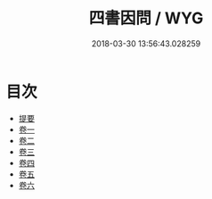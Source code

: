 #+TITLE: 四書因問 / WYG
#+DATE: 2018-03-30 13:56:43.028259
* 目次
 - [[file:KR1h0045_000.txt::000-1b][提要]]
 - [[file:KR1h0045_001.txt::001-1a][卷一]]
 - [[file:KR1h0045_002.txt::002-1a][卷二]]
 - [[file:KR1h0045_003.txt::003-1a][卷三]]
 - [[file:KR1h0045_004.txt::004-1a][卷四]]
 - [[file:KR1h0045_005.txt::005-1a][卷五]]
 - [[file:KR1h0045_006.txt::006-1a][卷六]]
